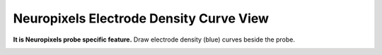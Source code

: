 Neuropixels Electrode Density Curve View
========================================

**It is Neuropixels probe specific feature.**
Draw electrode density (blue) curves beside the probe.

.. image:: _static/npx-density.png

